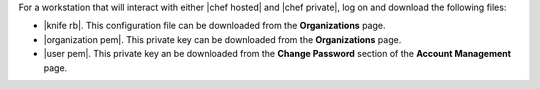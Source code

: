.. This is an included how-to. 


For a workstation that will interact with either |chef hosted| and |chef private|, log on and download the following files:

* |knife rb|. This configuration file can be downloaded from the **Organizations** page.
* |organization pem|. This private key can be downloaded from the **Organizations** page.
* |user pem|. This private key an be downloaded from the **Change Password** section of the **Account Management** page.

